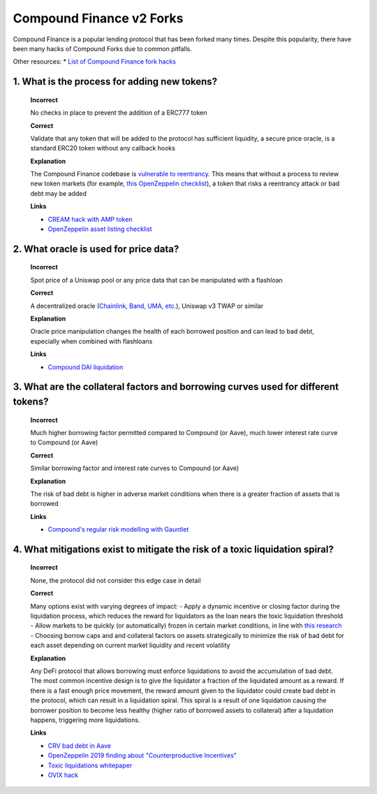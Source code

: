 Compound Finance v2 Forks
==========================

Compound Finance is a popular lending protocol that has been forked many times. Despite this popularity, there have been many hacks of Compound Forks due to common pitfalls.

Other resources:
* `List of Compound Finance fork hacks <https://github.com/YAcademy-Residents/defi-fork-bugs#compound>`_

1. What is the process for adding new tokens?
-----------------------------------------------
  
  **Incorrect**
  
  No checks in place to prevent the addition of a ERC777 token
  
  **Correct**
  
  Validate that any token that will be added to the protocol has sufficient liquidity, a secure price oracle, is a standard ERC20 token without any callback hooks
  
  **Explanation**
  
  The Compound Finance codebase is `vulnerable to reentrancy <https://www.comp.xyz/t/reentrancy-protection-currently-broken/2573>`_. This means that without a process to review new token markets (for example, `this OpenZeppelin checklist <https://github.com/OpenZeppelin/compound-assets-listing>`_), a token that risks a reentrancy attack or bad debt may be added
  
  **Links**

  * `CREAM hack with AMP token <https://medium.com/cream-finance/c-r-e-a-m-finance-post-mortem-amp-exploit-6ceb20a630c5>`_
  * `OpenZeppelin asset listing checklist <https://github.com/OpenZeppelin/compound-assets-listing>`_

2. What oracle is used for price data?
-----------------------------------------------

  **Incorrect**

  Spot price of a Uniswap pool or any price data that can be manipulated with a flashloan

  **Correct**

  A decentralized oracle (`Chainlink, Band, UMA, etc. <https://www.coingecko.com/en/categories/oracle>`_), Uniswap v3 TWAP or similar

  **Explanation**

  Oracle price manipulation changes the health of each borrowed position and can lead to bad debt, especially when combined with flashloans

  **Links**

  * `Compound DAI liquidation <https://www.comp.xyz/t/dai-liquidation-event/642>`_

3. What are the collateral factors and borrowing curves used for different tokens?
---------------------------------------------------------------------------------------

  **Incorrect**

  Much higher borrowing factor permitted compared to Compound (or Aave), much lower interest rate curve to Compound (or Aave)

  **Correct**

  Similar borrowing factor and interest rate curves to Compound (or Aave)

  **Explanation**

  The risk of bad debt is higher in adverse market conditions when there is a greater fraction of assets that is borrowed

  **Links**

  * `Compound's regular risk modelling with Gauntlet <https://risk.gauntlet.network/protocols/compound>`_

4. What mitigations exist to mitigate the risk of a toxic liquidation spiral?
-------------------------------------------------------------------------------

  **Incorrect**

  None, the protocol did not consider this edge case in detail

  **Correct**

  Many options exist with varying degrees of impact:
  - Apply a dynamic incentive or closing factor during the liquidation process, which reduces the reward for liquidators as the loan nears the toxic liquidation threshold
  - Allow markets to be quickly (or automatically) frozen in certain market conditions, in line with `this research <https://arxiv.org/abs/2212.07306>`_
  - Choosing borrow caps and and collateral factors on assets strategically to minimize the risk of bad debt for each asset depending on current market liquidity and recent volatility

  **Explanation**

  Any DeFi protocol that allows borrowing must enforce liquidations to avoid the accumulation of bad debt. The most common incentive design is to give the liquidator a fraction of the liquidated amount as a reward. If there is a fast enough price movement, the reward amount given to the liquidator could create bad debt in the protocol, which can result in a liquidation spiral. This spiral is a result of one liquidation causing the borrower position to become less healthy (higher ratio of borrowed assets to collateral) after a liquidation happens, triggering more liquidations.

  **Links**

  * `CRV bad debt in Aave <https://governance.aave.com/t/arc-repay-excess-debt-in-crv-market-for-aave-v2-eth/10779>`_
  * `OpenZeppelin 2019 finding about "Counterproductive Incentives" <https://blog.openzeppelin.com/compound-audit>`_
  * `Toxic liquidations whitepaper <https://arxiv.org/abs/2212.07306>`_
  * `OVIX hack <https://0vixprotocol.medium.com/0vix-exploit-post-mortem-15c882dcf479>`_
